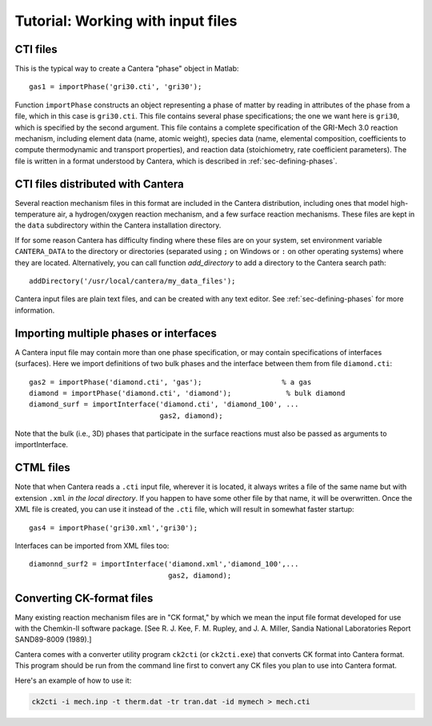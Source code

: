 
**********************************
Tutorial: Working with input files
**********************************

.. highlight:: matlab

CTI files
---------

This is the typical way to create a Cantera "phase" object in Matlab::

    gas1 = importPhase('gri30.cti', 'gri30');

Function ``importPhase`` constructs an object representing a phase of matter by
reading in attributes of the phase from a file, which in this case is
``gri30.cti``. This file contains several phase specifications; the one we want
here is ``gri30``, which is specified by the second argument. This file contains
a complete specification of the GRI-Mech 3.0 reaction mechanism, including
element data (name, atomic weight), species data (name, elemental composition,
coefficients to compute thermodynamic and transport properties), and reaction
data (stoichiometry, rate coefficient parameters). The file is written in a
format understood by Cantera, which is described in :ref:`sec-defining-phases`.

CTI files distributed with Cantera
----------------------------------

Several reaction mechanism files in this format are included in the Cantera
distribution, including ones that model high-temperature air, a hydrogen/oxygen
reaction mechanism, and a few surface reaction mechanisms.  These files are kept
in the ``data`` subdirectory within the Cantera installation directory.

If for some reason Cantera has difficulty finding where these files are on your
system, set environment variable ``CANTERA_DATA`` to the directory or
directories (separated using ``;`` on Windows or ``:`` on other operating
systems) where they are located. Alternatively, you can call function
`add_directory` to add a directory to the Cantera search path::

    addDirectory('/usr/local/cantera/my_data_files');

Cantera input files are plain text files, and can be created with any text
editor. See :ref:`sec-defining-phases` for more information.

Importing multiple phases or interfaces
---------------------------------------

A Cantera input file may contain more than one phase specification, or may
contain specifications of interfaces (surfaces). Here we import definitions of
two bulk phases and the interface between them from file ``diamond.cti``::

    gas2 = importPhase('diamond.cti', 'gas');                   % a gas
    diamond = importPhase('diamond.cti', 'diamond');             % bulk diamond
    diamond_surf = importInterface('diamond.cti', 'diamond_100', ...
                                   gas2, diamond);

Note that the bulk (i.e., 3D) phases that participate in the surface reactions
must also be passed as arguments to importInterface.

CTML files
----------

Note that when Cantera reads a ``.cti`` input file, wherever it is located, it
always writes a file of the same name but with extension ``.xml`` *in the local
directory*. If you happen to have some other file by that name, it will be
overwritten. Once the XML file is created, you can use it instead of the
``.cti`` file, which will result in somewhat faster startup::

    gas4 = importPhase('gri30.xml','gri30');

Interfaces can be imported from XML files too::

    diamonnd_surf2 = importInterface('diamond.xml','diamond_100',...
                                     gas2, diamond);

Converting CK-format files
--------------------------

Many existing reaction mechanism files are in "CK format," by which we mean the
input file format developed for use with the Chemkin-II software package.  [See
R. J. Kee, F. M. Rupley, and J. A. Miller, Sandia National Laboratories Report
SAND89-8009 (1989).]

Cantera comes with a converter utility program ``ck2cti`` (or ``ck2cti.exe``)
that converts CK format into Cantera format. This program should be run from the
command line first to convert any CK files you plan to use into Cantera format.

Here's an example of how to use it:

.. code-block:: bash

    ck2cti -i mech.inp -t therm.dat -tr tran.dat -id mymech > mech.cti

